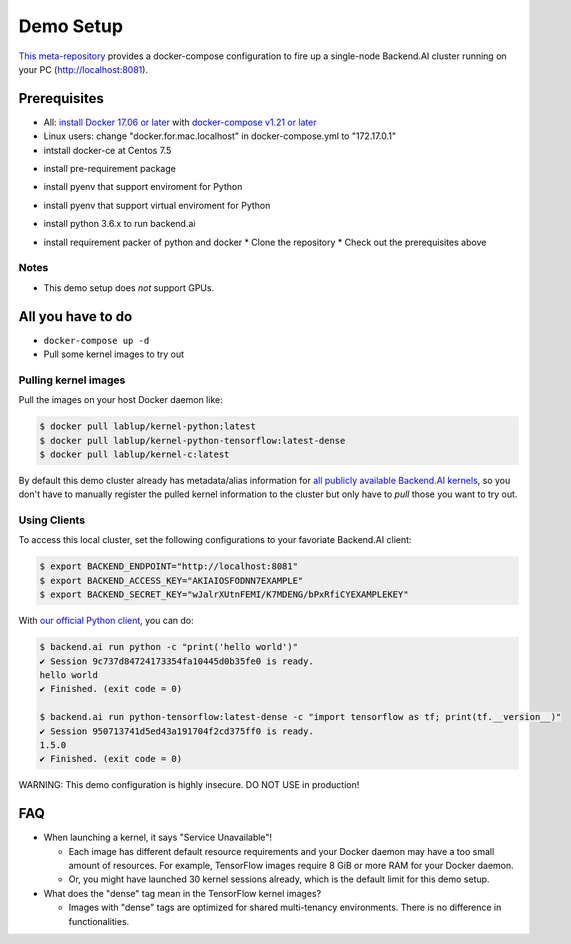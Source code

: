 
Demo Setup
==========

`This meta-repository <https://github.com/lablup/backend.ai>`_ provides a docker-compose configuration to fire up a single-node Backend.AI cluster running on your PC (http://localhost:8081).  

Prerequisites
-------------


* All: `install Docker 17.06 or later <https://docs.docker.com/install/>`_ with `docker-compose v1.21 or later <https://docs.docker.com/compose/install/>`_
* Linux users: change "docker.for.mac.localhost" in docker-compose.yml to "172.17.0.1"

* intstall docker-ce at Centos 7.5
.. code-block:: console  
   $ sudo curl -fsSL https://get.docker.io | sh
   $ sudo usermod -aG docker your-user

* install pre-requirement package
.. code-block:: console
   $ sudo yum install gcc zlib-devel bzip2 bzip2-devel readline readline-devel sqlite sqlite-devel openssl openssl-devel git

* install pyenv that support enviroment for Python
.. code-block:: console
   $ git clone https://github.com/pyenv/pyenv.git ~/.pyenv
   $ echo 'export PATH="$HOME/.pyenv/bin:$PATH"' >> ~/.bash_profile
   $ echo 'eval "$(pyenv init -)"' >> ~/.bash_profile
   $ source ~/.bash_profile
   $ exec $SHELL -l

* install pyenv that support virtual enviroment for Python
.. code-block:: console
   $ git clone https://github.com/yyuu/pyenv-virtualenv.git ~/.pyenv/plugins/pyenv-virtualenv
   $ echo 'eval "$(pyenv virtualenv-init -)"' >> ~/.bash_profile
   $ exec $SHELL -l

* install python 3.6.x to run backend.ai
.. code-block:: console
   $ pyenv install 3.6.7
   $ pyenv virtualenv 3.6.7 backend.ai

* install requirement packer of python and docker
  * Clone the repository
  * Check out the prerequisites above    
.. code-block:: console
   $ git clone https://github.com/lablup/backend.ai.git
   $ cd backend.ai
   $ pyenv local backend.ai
   $ pip install -U pip setuptools
   $ pip install docker-compose
   
Notes
^^^^^

* This demo setup does *not* support GPUs.

All you have to do
------------------

* ``docker-compose up -d``

* Pull some kernel images to try out

Pulling kernel images
^^^^^^^^^^^^^^^^^^^^^

Pull the images on your host Docker daemon like:

.. code-block:: console

   $ docker pull lablup/kernel-python:latest
   $ docker pull lablup/kernel-python-tensorflow:latest-dense
   $ docker pull lablup/kernel-c:latest

By default this demo cluster already has metadata/alias information for `all publicly available Backend.AI kernels <https://github.com/lablup/backend.ai-kernels>`_\ , so you don't have to manually register the pulled kernel information to the cluster but only have to *pull* those you want to try out.

Using Clients
^^^^^^^^^^^^^

To access this local cluster, set the following configurations to your favoriate Backend.AI client:

.. code-block:: console

   $ export BACKEND_ENDPOINT="http://localhost:8081"
   $ export BACKEND_ACCESS_KEY="AKIAIOSFODNN7EXAMPLE"
   $ export BACKEND_SECRET_KEY="wJalrXUtnFEMI/K7MDENG/bPxRfiCYEXAMPLEKEY"

With `our official Python client <http://pypi.python.org/pypi/backend.ai-client>`_\ , you can do:

.. code-block:: console

   $ backend.ai run python -c "print('hello world')"
   ✔ Session 9c737d84724173354fa10445d0b35fe0 is ready.
   hello world
   ✔ Finished. (exit code = 0)

   $ backend.ai run python-tensorflow:latest-dense -c "import tensorflow as tf; print(tf.__version__)"
   ✔ Session 950713741d5ed43a191704f2cd375ff0 is ready.
   1.5.0
   ✔ Finished. (exit code = 0)

WARNING: This demo configuration is highly insecure. DO NOT USE in production!

FAQ
---


* When launching a kernel, it says "Service Unavailable"!

  * Each image has different default resource requirements and your Docker daemon may have a too small amount of resources. For example, TensorFlow images require 8 GiB or more RAM for your Docker daemon.
  * Or, you might have launched 30 kernel sessions already, which is the default limit for this demo setup.

* What does the "dense" tag mean in the TensorFlow kernel images?

  * Images with "dense" tags are optimized for shared multi-tenancy environments. There is no difference in functionalities.

